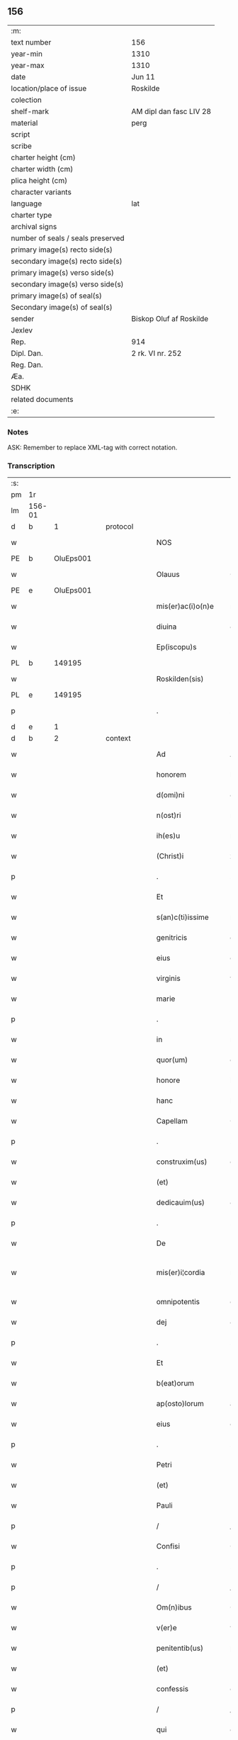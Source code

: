 ** 156

| :m:                               |                         |
| text number                       | 156                     |
| year-min                          | 1310                    |
| year-max                          | 1310                    |
| date                              | Jun 11                  |
| location/place of issue           | Roskilde                |
| colection                         |                         |
| shelf-mark                        | AM dipl dan fasc LIV 28 |
| material                          | perg                    |
| script                            |                         |
| scribe                            |                         |
| charter height (cm)               |                         |
| charter width (cm)                |                         |
| plica height (cm)                 |                         |
| character variants                |                         |
| language                          | lat                     |
| charter type                      |                         |
| archival signs                    |                         |
| number of seals / seals preserved |                         |
| primary image(s) recto side(s)    |                         |
| secondary image(s) recto side(s)  |                         |
| primary image(s) verso side(s)    |                         |
| secondary image(s) verso side(s)  |                         |
| primary image(s) of seal(s)       |                         |
| Secondary image(s) of seal(s)     |                         |
| sender                            | Biskop Oluf af Roskilde |
| Jexlev                            |                         |
| Rep.                              | 914                     |
| Dipl. Dan.                        | 2 rk. VI nr. 252        |
| Reg. Dan.                         |                         |
| Æa.                               |                         |
| SDHK                              |                         |
| related documents                 |                         |
| :e:                               |                         |

*** Notes
ASK: Remember to replace XML-tag with correct notation.

*** Transcription
| :s: |        |   |   |   |   |                   |                  |   |   |   |   |     |   |   |   |               |
| pm  | 1r     |   |   |   |   |                   |                  |   |   |   |   |     |   |   |   |               |
| lm  | 156-01 |   |   |   |   |                   |                  |   |   |   |   |     |   |   |   |               |
| d  | b      | 1  |   | protocol  |   |                   |                  |   |   |   |   |     |   |   |   |               |
| w   |        |   |   |   |   | NOS               | NOS              |   |   |   |   | lat |   |   |   |        156-01 |
| PE  | b      | OluEps001  |   |   |   |                   |                  |   |   |   |   |     |   |   |   |               |
| w   |        |   |   |   |   | Olauus            | Olauu           |   |   |   |   | lat |   |   |   |        156-01 |
| PE  | e      | OluEps001  |   |   |   |                   |                  |   |   |   |   |     |   |   |   |               |
| w   |        |   |   |   |   | mis(er)ac(i)o(n)e | mıac̅oe          |   |   |   |   | lat |   |   |   |        156-01 |
| w   |        |   |   |   |   | diuina            | ꝺíuín           |   |   |   |   | lat |   |   |   |        156-01 |
| w   |        |   |   |   |   | Ep(iscopu)s       | p              |   |   |   |   | lat |   |   |   |        156-01 |
| PL  | b      |   149195|   |   |   |                   |                  |   |   |   |   |     |   |   |   |               |
| w   |        |   |   |   |   | Roskilden(sis)    | Roſkílꝺen̅        |   |   |   |   | lat |   |   |   |        156-01 |
| PL  | e      |   149195|   |   |   |                   |                  |   |   |   |   |     |   |   |   |               |
| p   |        |   |   |   |   | .                 | .                |   |   |   |   | lat |   |   |   |        156-01 |
| d  | e      | 1  |   |   |   |                   |                  |   |   |   |   |     |   |   |   |               |
| d  | b      | 2  |   | context  |   |                   |                  |   |   |   |   |     |   |   |   |               |
| w   |        |   |   |   |   | Ad                | Aꝺ               |   |   |   |   | lat |   |   |   |        156-01 |
| w   |        |   |   |   |   | honorem           | honoꝛem          |   |   |   |   | lat |   |   |   |        156-01 |
| w   |        |   |   |   |   | d(omi)ni          | ꝺn̅í              |   |   |   |   | lat |   |   |   |        156-01 |
| w   |        |   |   |   |   | n(ost)ri          | nɼı             |   |   |   |   | lat |   |   |   |        156-01 |
| w   |        |   |   |   |   | ih(es)u           | ıh̅u              |   |   |   |   | lat |   |   |   |        156-01 |
| w   |        |   |   |   |   | (Christ)i         | xp̅ı              |   |   |   |   | lat |   |   |   |        156-01 |
| p   |        |   |   |   |   | .                 | .                |   |   |   |   | lat |   |   |   |        156-01 |
| w   |        |   |   |   |   | Et                | t               |   |   |   |   | lat |   |   |   |        156-01 |
| w   |        |   |   |   |   | s(an)c(ti)issime  | ſc̅ıſſíme         |   |   |   |   | lat |   |   |   |        156-01 |
| w   |        |   |   |   |   | genitricis        | genítɼıcí       |   |   |   |   | lat |   |   |   |        156-01 |
| w   |        |   |   |   |   | eius              | eíu             |   |   |   |   | lat |   |   |   |        156-01 |
| w   |        |   |   |   |   | virginis          | víɼgíní         |   |   |   |   | lat |   |   |   |        156-01 |
| w   |        |   |   |   |   | marie             | aɼíe            |   |   |   |   | lat |   |   |   |        156-01 |
| p   |        |   |   |   |   | .                 | .                |   |   |   |   | lat |   |   |   |        156-01 |
| w   |        |   |   |   |   | in                | ın               |   |   |   |   | lat |   |   |   |        156-01 |
| w   |        |   |   |   |   | quor(um)          | quoꝝ             |   |   |   |   | lat |   |   |   |        156-01 |
| w   |        |   |   |   |   | honore            | honoꝛe           |   |   |   |   | lat |   |   |   |        156-01 |
| w   |        |   |   |   |   | hanc              | hanc             |   |   |   |   | lat |   |   |   |        156-01 |
| w   |        |   |   |   |   | Capellam          | Capellm         |   |   |   |   | lat |   |   |   |        156-01 |
| p   |        |   |   |   |   | .                 | .                |   |   |   |   | lat |   |   |   |        156-01 |
| w   |        |   |   |   |   | construxim(us)    | conﬅɼuxımꝰ       |   |   |   |   | lat |   |   |   |        156-01 |
| w   |        |   |   |   |   | (et)              |                 |   |   |   |   | lat |   |   |   |        156-01 |
| w   |        |   |   |   |   | dedicauim(us)     | ꝺeꝺícauíꝰ       |   |   |   |   | lat |   |   |   |        156-01 |
| p   |        |   |   |   |   | .                 | .                |   |   |   |   | lat |   |   |   |        156-01 |
| w   |        |   |   |   |   | De                | De               |   |   |   |   | lat |   |   |   |        156-01 |
| w   |        |   |   |   |   | mis(er)i¦cordia   | mıí¦coꝛꝺía      |   |   |   |   | lat |   |   |   | 156-01—156-02 |
| w   |        |   |   |   |   | omnipotentis      | omnıpotentí     |   |   |   |   | lat |   |   |   |        156-02 |
| w   |        |   |   |   |   | dej               | ꝺeȷ              |   |   |   |   | lat |   |   |   |        156-02 |
| p   |        |   |   |   |   | .                 | .                |   |   |   |   | lat |   |   |   |        156-02 |
| w   |        |   |   |   |   | Et                | t               |   |   |   |   | lat |   |   |   |        156-02 |
| w   |        |   |   |   |   | b(eat)orum        | b̅oꝛum            |   |   |   |   | lat |   |   |   |        156-02 |
| w   |        |   |   |   |   | ap(osto)lorum     | apl̅oꝛum          |   |   |   |   | lat |   |   |   |        156-02 |
| w   |        |   |   |   |   | eius              | eíu             |   |   |   |   | lat |   |   |   |        156-02 |
| p   |        |   |   |   |   | .                 | .                |   |   |   |   | lat |   |   |   |        156-02 |
| w   |        |   |   |   |   | Petri             | Petɼí            |   |   |   |   | lat |   |   |   |        156-02 |
| w   |        |   |   |   |   | (et)              |                 |   |   |   |   | lat |   |   |   |        156-02 |
| w   |        |   |   |   |   | Pauli             | Paulí            |   |   |   |   | lat |   |   |   |        156-02 |
| p   |        |   |   |   |   | /                 | /                |   |   |   |   | lat |   |   |   |        156-02 |
| w   |        |   |   |   |   | Confisi           | Confíſı          |   |   |   |   | lat |   |   |   |        156-02 |
| p   |        |   |   |   |   | .                 | .                |   |   |   |   | lat |   |   |   |        156-02 |
| p   |        |   |   |   |   | /                 | /                |   |   |   |   | lat |   |   |   |        156-02 |
| w   |        |   |   |   |   | Om(n)ibus         | Om̅ıbu           |   |   |   |   | lat |   |   |   |        156-02 |
| w   |        |   |   |   |   | v(er)e            | v͛e               |   |   |   |   | lat |   |   |   |        156-02 |
| w   |        |   |   |   |   | penitentib(us)    | penítentíbꝫ      |   |   |   |   | lat |   |   |   |        156-02 |
| w   |        |   |   |   |   | (et)              |                 |   |   |   |   | lat |   |   |   |        156-02 |
| w   |        |   |   |   |   | confessis         | confeſſıs        |   |   |   |   | lat |   |   |   |        156-02 |
| p   |        |   |   |   |   | /                 | /                |   |   |   |   | lat |   |   |   |        156-02 |
| w   |        |   |   |   |   | qui               | quí              |   |   |   |   | lat |   |   |   |        156-02 |
| p   |        |   |   |   |   | .                 | .                |   |   |   |   | lat |   |   |   |        156-02 |
| w   |        |   |   |   |   | q(ua)cumq(ue)     | qᷓcumqꝫ           |   |   |   |   | lat |   |   |   |        156-02 |
| w   |        |   |   |   |   | die               | ꝺíe              |   |   |   |   | lat |   |   |   |        156-02 |
| w   |        |   |   |   |   | veneris           | veneɼí          |   |   |   |   | lat |   |   |   |        156-02 |
| w   |        |   |   |   |   | Et                | t               |   |   |   |   | lat |   |   |   |        156-02 |
| w   |        |   |   |   |   | sabb(at)i         | ſabb̅ı            |   |   |   |   | lat |   |   |   |        156-02 |
| p   |        |   |   |   |   | .                 | .                |   |   |   |   | lat |   |   |   |        156-02 |
| p   |        |   |   |   |   | /                 | /                |   |   |   |   | lat |   |   |   |        156-02 |
| w   |        |   |   |   |   | nec               | nec              |   |   |   |   | lat |   |   |   |        156-02 |
| w   |        |   |   |   |   | non               | non              |   |   |   |   | lat |   |   |   |        156-02 |
| p   |        |   |   |   |   | .                 | .                |   |   |   |   | lat |   |   |   |        156-02 |
| w   |        |   |   |   |   | (et)              |                 |   |   |   |   | lat |   |   |   |        156-02 |
| w   |        |   |   |   |   | p(re)cipuis       | p͛cípuí          |   |   |   |   | lat |   |   |   |        156-02 |
| w   |        |   |   |   |   | festiuitatib(us)  | feﬅíuítatıbꝫ     |   |   |   |   | lat |   |   |   |        156-02 |
| p   |        |   |   |   |   | /                 | /                |   |   |   |   | lat |   |   |   |        156-02 |
| w   |        |   |   |   |   | videlicet         | vıꝺelıcet        |   |   |   |   | lat |   |   |   |        156-02 |
| p   |        |   |   |   |   | .                 | .                |   |   |   |   | lat |   |   |   |        156-02 |
| lm  | 156-03 |   |   |   |   |                   |                  |   |   |   |   |     |   |   |   |               |
| w   |        |   |   |   |   | Natiuitatis       | Natíuítatí      |   |   |   |   | lat |   |   |   |        156-03 |
| w   |        |   |   |   |   | (Christ)i         | xp̅ı              |   |   |   |   | lat |   |   |   |        156-03 |
| p   |        |   |   |   |   | /                 | /                |   |   |   |   | lat |   |   |   |        156-03 |
| w   |        |   |   |   |   | Circumcisionis    | Cíɼcumcíſıoní   |   |   |   |   | lat |   |   |   |        156-03 |
| p   |        |   |   |   |   | /                 | /                |   |   |   |   | lat |   |   |   |        156-03 |
| w   |        |   |   |   |   | Epyphanie         | pẏphaníe        |   |   |   |   | lat |   |   |   |        156-03 |
| p   |        |   |   |   |   | /                 | /                |   |   |   |   | lat |   |   |   |        156-03 |
| w   |        |   |   |   |   | Resurrectionis    | Reſuɼɼeíoní    |   |   |   |   | lat |   |   |   |        156-03 |
| p   |        |   |   |   |   | /                 | /                |   |   |   |   | lat |   |   |   |        156-03 |
| w   |        |   |   |   |   | Ascensionis       | ſcenſíoní      |   |   |   |   | lat |   |   |   |        156-03 |
| p   |        |   |   |   |   | /                 | /                |   |   |   |   | lat |   |   |   |        156-03 |
| w   |        |   |   |   |   | Pentecostes       | Pentecoſte      |   |   |   |   | lat |   |   |   |        156-03 |
| p   |        |   |   |   |   | /                 | /                |   |   |   |   | lat |   |   |   |        156-03 |
| w   |        |   |   |   |   | Om(n)ib(us)       | Om̅ıbꝫ            |   |   |   |   | lat |   |   |   |        156-03 |
| w   |        |   |   |   |   | Festis            | Feﬅí            |   |   |   |   | lat |   |   |   |        156-03 |
| w   |        |   |   |   |   | gl(ori)ose        | gl̅oſe            |   |   |   |   | lat |   |   |   |        156-03 |
| w   |        |   |   |   |   | virginis          | víɼgíní         |   |   |   |   | lat |   |   |   |        156-03 |
| w   |        |   |   |   |   | marie             | aɼíe            |   |   |   |   | lat |   |   |   |        156-03 |
| p   |        |   |   |   |   | /                 | /                |   |   |   |   | lat |   |   |   |        156-03 |
| w   |        |   |   |   |   | festo             | feﬅo             |   |   |   |   | lat |   |   |   |        156-03 |
| w   |        |   |   |   |   | omniu(m)          | omníu̅            |   |   |   |   | lat |   |   |   |        156-03 |
| w   |        |   |   |   |   | s(an)c(t)orum     | ſc̅oꝛu           |   |   |   |   | lat |   |   |   |        156-03 |
| p   |        |   |   |   |   | /                 | /                |   |   |   |   | lat |   |   |   |        156-03 |
| w   |        |   |   |   |   | festo             | feﬅo             |   |   |   |   | lat |   |   |   |        156-03 |
| w   |        |   |   |   |   | dedicacionis      | ꝺeꝺıcacíonís     |   |   |   |   | lat |   |   |   |        156-03 |
| w   |        |   |   |   |   | Annuo             | nnuo            |   |   |   |   | lat |   |   |   |        156-03 |
| w   |        |   |   |   |   | Huius             | Huíu            |   |   |   |   | lat |   |   |   |        156-03 |
| w   |        |   |   |   |   | Cap(e)lle         | Cpll̅e           |   |   |   |   | lat |   |   |   |        156-03 |
| p   |        |   |   |   |   | /                 | /                |   |   |   |   | lat |   |   |   |        156-03 |
| w   |        |   |   |   |   | scilic(et)        | ſcílícꝫ          |   |   |   |   | lat |   |   |   |        156-03 |
| lm  | 156-04 |   |   |   |   |                   |                  |   |   |   |   |     |   |   |   |               |
| w   |        |   |   |   |   | q(ui)nto          | qnto            |   |   |   |   | lat |   |   |   |        156-04 |
| w   |        |   |   |   |   | die               | ꝺíe              |   |   |   |   | lat |   |   |   |        156-04 |
| w   |        |   |   |   |   | Pentecostes       | Pentecoﬅe       |   |   |   |   | lat |   |   |   |        156-04 |
| p   |        |   |   |   |   | /                 | /                |   |   |   |   | lat |   |   |   |        156-04 |
| w   |        |   |   |   |   | festis            | feﬅís            |   |   |   |   | lat |   |   |   |        156-04 |
| w   |        |   |   |   |   | b(eat)e           | b̅e               |   |   |   |   | lat |   |   |   |        156-04 |
| w   |        |   |   |   |   | marie             | aɼıe            |   |   |   |   | lat |   |   |   |        156-04 |
| w   |        |   |   |   |   | magdalene         | magꝺalene        |   |   |   |   | lat |   |   |   |        156-04 |
| p   |        |   |   |   |   | /                 | /                |   |   |   |   | lat |   |   |   |        156-04 |
| w   |        |   |   |   |   | b(eat)i           | b̅ı               |   |   |   |   | lat |   |   |   |        156-04 |
| w   |        |   |   |   |   | Andree            | nꝺɼee           |   |   |   |   | lat |   |   |   |        156-04 |
| w   |        |   |   |   |   | ap(osto)li        | apl̅ı             |   |   |   |   | lat |   |   |   |        156-04 |
| p   |        |   |   |   |   | /                 | /                |   |   |   |   | lat |   |   |   |        156-04 |
| w   |        |   |   |   |   | (et)              |                 |   |   |   |   | lat |   |   |   |        156-04 |
| w   |        |   |   |   |   | b(eat)i           | b̅ı               |   |   |   |   | lat |   |   |   |        156-04 |
| w   |        |   |   |   |   | Olaui             | Olauı            |   |   |   |   | lat |   |   |   |        156-04 |
| w   |        |   |   |   |   | Regis             | Regís            |   |   |   |   | lat |   |   |   |        156-04 |
| w   |        |   |   |   |   | ac                | ac               |   |   |   |   | lat |   |   |   |        156-04 |
| w   |        |   |   |   |   | m(a)rtiris        | mᷓɼtíɼís          |   |   |   |   | lat |   |   |   |        156-04 |
| p   |        |   |   |   |   | /                 | /                |   |   |   |   | lat |   |   |   |        156-04 |
| w   |        |   |   |   |   | quorum            | quoꝛum           |   |   |   |   | lat |   |   |   |        156-04 |
| w   |        |   |   |   |   | Reliquie          | Relíquíe         |   |   |   |   | lat |   |   |   |        156-04 |
| p   |        |   |   |   |   | .                 | .                |   |   |   |   | lat |   |   |   |        156-04 |
| w   |        |   |   |   |   | hic               | hıc              |   |   |   |   | lat |   |   |   |        156-04 |
| p   |        |   |   |   |   | .                 | .                |   |   |   |   | lat |   |   |   |        156-04 |
| w   |        |   |   |   |   | altari            | altaɼí           |   |   |   |   | lat |   |   |   |        156-04 |
| w   |        |   |   |   |   | sunt              | ſunt             |   |   |   |   | lat |   |   |   |        156-04 |
| w   |        |   |   |   |   | incluse           | íncluſe          |   |   |   |   | lat |   |   |   |        156-04 |
| p   |        |   |   |   |   | /                 | /                |   |   |   |   | lat |   |   |   |        156-04 |
| w   |        |   |   |   |   | Ex                | x               |   |   |   |   | lat |   |   |   |        156-04 |
| w   |        |   |   |   |   | deuoc(i)o(n)e     | ꝺeuoc̅oe          |   |   |   |   | lat |   |   |   |        156-04 |
| p   |        |   |   |   |   | /                 | /                |   |   |   |   | lat |   |   |   |        156-04 |
| w   |        |   |   |   |   | hunc              | hunc             |   |   |   |   | lat |   |   |   |        156-04 |
| w   |        |   |   |   |   | locum             | locum            |   |   |   |   | lat |   |   |   |        156-04 |
| w   |        |   |   |   |   | uisitantes        | uíſítante       |   |   |   |   | lat |   |   |   |        156-04 |
| p   |        |   |   |   |   | .                 | .                |   |   |   |   | lat |   |   |   |        156-04 |
| w   |        |   |   |   |   | orac(i)o(n)em     | ᴏꝛc̅oem          |   |   |   |   | lat |   |   |   |        156-04 |
| w   |        |   |   |   |   | dominicam         | ꝺomínícm        |   |   |   |   | lat |   |   |   |        156-04 |
| lm  | 156-05 |   |   |   |   |                   |                  |   |   |   |   |     |   |   |   |               |
| w   |        |   |   |   |   | cum               | ᴄum              |   |   |   |   | lat |   |   |   |        156-05 |
| w   |        |   |   |   |   | salutac(i)o(n)e   | ſalutac̅oe        |   |   |   |   | lat |   |   |   |        156-05 |
| w   |        |   |   |   |   | gl(ori)ose        | gl̅oſe            |   |   |   |   | lat |   |   |   |        156-05 |
| w   |        |   |   |   |   | virginis          | víɼgíní         |   |   |   |   | lat |   |   |   |        156-05 |
| w   |        |   |   |   |   | marie             | aɼíe            |   |   |   |   | lat |   |   |   |        156-05 |
| p   |        |   |   |   |   | .                 | .                |   |   |   |   | lat |   |   |   |        156-05 |
| w   |        |   |   |   |   | dixerint          | ꝺıxeɼınt         |   |   |   |   | lat |   |   |   |        156-05 |
| p   |        |   |   |   |   | /                 | /                |   |   |   |   | lat |   |   |   |        156-05 |
| w   |        |   |   |   |   | Quadraginta       | Quaꝺragínt      |   |   |   |   | lat |   |   |   |        156-05 |
| w   |        |   |   |   |   | dies              | ꝺíe             |   |   |   |   | lat |   |   |   |        156-05 |
| p   |        |   |   |   |   | .                 | .                |   |   |   |   | lat |   |   |   |        156-05 |
| w   |        |   |   |   |   | de                | ꝺe               |   |   |   |   | lat |   |   |   |        156-05 |
| w   |        |   |   |   |   | iniu(n)cta        | íníu̅a           |   |   |   |   | lat |   |   |   |        156-05 |
| w   |        |   |   |   |   | eis               | eí              |   |   |   |   | lat |   |   |   |        156-05 |
| w   |        |   |   |   |   | penitencia        | penıtencí       |   |   |   |   | lat |   |   |   |        156-05 |
| p   |        |   |   |   |   | .                 | .                |   |   |   |   | lat |   |   |   |        156-05 |
| w   |        |   |   |   |   | mis(er)icorditer  | mııcoꝛꝺıteɼ     |   |   |   |   | lat |   |   |   |        156-05 |
| p   |        |   |   |   |   | .                 | .                |   |   |   |   | lat |   |   |   |        156-05 |
| w   |        |   |   |   |   | in                | ın               |   |   |   |   | lat |   |   |   |        156-05 |
| w   |        |   |   |   |   | domino            | ꝺomıno           |   |   |   |   | lat |   |   |   |        156-05 |
| p   |        |   |   |   |   | .                 | .                |   |   |   |   | lat |   |   |   |        156-05 |
| w   |        |   |   |   |   | Relaxamus         | Relaxamu        |   |   |   |   | lat |   |   |   |        156-05 |
| p   |        |   |   |   |   | /                 | /                |   |   |   |   | lat |   |   |   |        156-05 |
| w   |        |   |   |   |   | Singulis          | Sıngulı         |   |   |   |   | lat |   |   |   |        156-05 |
| w   |        |   |   |   |   | autem             | autem            |   |   |   |   | lat |   |   |   |        156-05 |
| w   |        |   |   |   |   | Aliis             | líís            |   |   |   |   | lat |   |   |   |        156-05 |
| w   |        |   |   |   |   | dieb(us)          | ꝺıebꝫ            |   |   |   |   | lat |   |   |   |        156-05 |
| w   |        |   |   |   |   | Annj              | nnȷ             |   |   |   |   | lat |   |   |   |        156-05 |
| p   |        |   |   |   |   | .                 | .                |   |   |   |   | lat |   |   |   |        156-05 |
| w   |        |   |   |   |   | similiter         | ſımılíteɼ        |   |   |   |   | lat |   |   |   |        156-05 |
| w   |        |   |   |   |   | ip(su)m           | ıp̅m              |   |   |   |   | lat |   |   |   |        156-05 |
| w   |        |   |   |   |   | locum             | locum            |   |   |   |   | lat |   |   |   |        156-05 |
| w   |        |   |   |   |   | visitan¦tibus     | vıſıtan¦tıbu    |   |   |   |   | lat |   |   |   | 156-05—156-06 |
| w   |        |   |   |   |   | [v]iginti         | [v]ıgíntı        |   |   |   |   | lat |   |   |   |        156-06 |
| w   |        |   |   |   |   | dies              | ꝺıe             |   |   |   |   | lat |   |   |   |        156-06 |
| p   |        |   |   |   |   | /                 | /                |   |   |   |   | lat |   |   |   |        156-06 |
| w   |        |   |   |   |   | cuilibet          | ᴄuılıbet         |   |   |   |   | lat |   |   |   |        156-06 |
| w   |        |   |   |   |   | eciam             | ecım            |   |   |   |   | lat |   |   |   |        156-06 |
| w   |        |   |   |   |   | sacerdoti         | ſaceɼꝺotı        |   |   |   |   | lat |   |   |   |        156-06 |
| p   |        |   |   |   |   | .                 | .                |   |   |   |   | lat |   |   |   |        156-06 |
| w   |        |   |   |   |   | in                | ın               |   |   |   |   | lat |   |   |   |        156-06 |
| w   |        |   |   |   |   | dicta             | ꝺıa             |   |   |   |   | lat |   |   |   |        156-06 |
| w   |        |   |   |   |   | cap(e)lla         | ᴄapll̅a           |   |   |   |   | lat |   |   |   |        156-06 |
| p   |        |   |   |   |   | .                 | .                |   |   |   |   | lat |   |   |   |        156-06 |
| w   |        |   |   |   |   | cum               | cum              |   |   |   |   | lat |   |   |   |        156-06 |
| w   |        |   |   |   |   | deuoc(i)o(n)e     | ꝺeuoc̅oe          |   |   |   |   | lat |   |   |   |        156-06 |
| w   |        |   |   |   |   | celeb(ra)nti      | celebᷓntı         |   |   |   |   | lat |   |   |   |        156-06 |
| p   |        |   |   |   |   | .                 | .                |   |   |   |   | lat |   |   |   |        156-06 |
| w   |        |   |   |   |   | Quadraginta       | uaꝺragınt      |   |   |   |   | lat |   |   |   |        156-06 |
| w   |        |   |   |   |   | dies              | ꝺıe             |   |   |   |   | lat |   |   |   |        156-06 |
| p   |        |   |   |   |   | .                 | .                |   |   |   |   | lat |   |   |   |        156-06 |
| w   |        |   |   |   |   | concedimus        | conceꝺímu       |   |   |   |   | lat |   |   |   |        156-06 |
| w   |        |   |   |   |   | indulgenciarum    | ınꝺulgencıꝛu   |   |   |   |   | lat |   |   |   |        156-06 |
| p   |        |   |   |   |   | .                 | .                |   |   |   |   | lat |   |   |   |        156-06 |
| d  | e      | 2  |   |   |   |                   |                  |   |   |   |   |     |   |   |   |               |
| d  | b      | 3  |   | eschatocol  |   |                   |                  |   |   |   |   |     |   |   |   |               |
| w   |        |   |   |   |   | Jn                | Jn               |   |   |   |   | lat |   |   |   |        156-06 |
| w   |        |   |   |   |   | Cuj(us)           | Cuȷꝰ             |   |   |   |   | lat |   |   |   |        156-06 |
| w   |        |   |   |   |   | Rei               | Reí              |   |   |   |   | lat |   |   |   |        156-06 |
| w   |        |   |   |   |   | Testimonium       | Teﬅímoníu       |   |   |   |   | lat |   |   |   |        156-06 |
| p   |        |   |   |   |   | .                 | .                |   |   |   |   | lat |   |   |   |        156-06 |
| w   |        |   |   |   |   | Sigillum          | Sıgıllu         |   |   |   |   | lat |   |   |   |        156-06 |
| w   |        |   |   |   |   | n(ost)r(u)m       | nɼ̅m              |   |   |   |   | lat |   |   |   |        156-06 |
| w   |        |   |   |   |   | P(re)sentibus     | P͛ſentıbu        |   |   |   |   | lat |   |   |   |        156-06 |
| lm  | 156-07 |   |   |   |   |                   |                  |   |   |   |   |     |   |   |   |               |
| w   |        |   |   |   |   | Est               | ﬅ               |   |   |   |   | lat |   |   |   |        156-07 |
| w   |        |   |   |   |   | appensum          | aenſu          |   |   |   |   | lat |   |   |   |        156-07 |
| p   |        |   |   |   |   | .                 | .                |   |   |   |   | lat |   |   |   |        156-07 |
| w   |        |   |   |   |   | Datum             | Datu            |   |   |   |   | lat |   |   |   |        156-07 |
| PL  | b      |   149195|   |   |   |                   |                  |   |   |   |   |     |   |   |   |               |
| w   |        |   |   |   |   | Roskildis         | Roſkílꝺıs        |   |   |   |   | lat |   |   |   |        156-07 |
| PL  | e      |   149195|   |   |   |                   |                  |   |   |   |   |     |   |   |   |               |
| p   |        |   |   |   |   | .                 | .                |   |   |   |   | lat |   |   |   |        156-07 |
| w   |        |   |   |   |   | Anno              | nno             |   |   |   |   | lat |   |   |   |        156-07 |
| w   |        |   |   |   |   | dominj            | ꝺomın           |   |   |   |   | lat |   |   |   |        156-07 |
| p   |        |   |   |   |   | .                 | .                |   |   |   |   | lat |   |   |   |        156-07 |
| w   |        |   |   |   |   | millesimo         | ılleſımo        |   |   |   |   | lat |   |   |   |        156-07 |
| p   |        |   |   |   |   | .                 | .                |   |   |   |   | lat |   |   |   |        156-07 |
| w   |        |   |   |   |   | Trecentesimo      | Tɼecenteſímo     |   |   |   |   | lat |   |   |   |        156-07 |
| p   |        |   |   |   |   | .                 | .                |   |   |   |   | lat |   |   |   |        156-07 |
| w   |        |   |   |   |   | Decimo            | Decímo           |   |   |   |   | lat |   |   |   |        156-07 |
| p   |        |   |   |   |   | .                 | .                |   |   |   |   | lat |   |   |   |        156-07 |
| w   |        |   |   |   |   | Quinto            | Quínto           |   |   |   |   | lat |   |   |   |        156-07 |
| w   |        |   |   |   |   | die               | ꝺíe              |   |   |   |   | lat |   |   |   |        156-07 |
| w   |        |   |   |   |   | Pentecostes/⁘/⁘/⁘ | Pentecoﬅe/⁘/⁘/⁘ |   |   |   |   | lat |   |   |   |        156-07 |
| p   |        |   |   |   |   | /                 | /                |   |   |   |   | lat |   |   |   |        156-07 |
| d  | e      | 3  |   |   |   |                   |                  |   |   |   |   |     |   |   |   |               |
| :e: |        |   |   |   |   |                   |                  |   |   |   |   |     |   |   |   |               |